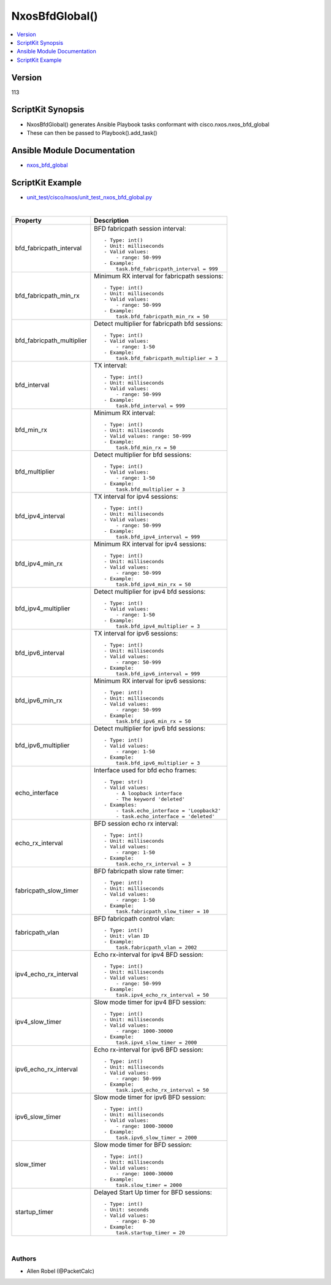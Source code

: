 ***********************************
NxosBfdGlobal()
***********************************

.. contents::
   :local:
   :depth: 1

Version
-------
113

ScriptKit Synopsis
------------------
- NxosBfdGlobal() generates Ansible Playbook tasks conformant with cisco.nxos.nxos_bfd_global
- These can then be passed to Playbook().add_task()

Ansible Module Documentation
----------------------------
- `nxos_bfd_global <https://github.com/ansible-collections/cisco.nxos/blob/main/docs/cisco.nxos.nxos_bfd_global_module.rst>`_

ScriptKit Example
-----------------
- `unit_test/cisco/nxos/unit_test_nxos_bfd_global.py <https://github.com/allenrobel/ask/blob/main/unit_test/cisco/nxos/unit_test_nxos_bfd_global.py>`_


|

============================    ==============================================
Property                        Description
============================    ==============================================
bfd_fabricpath_interval         BFD fabricpath session interval::

                                    - Type: int()
                                    - Unit: milliseconds
                                    - Valid values:
                                        - range: 50-999
                                    - Example:
                                        task.bfd_fabricpath_interval = 999

bfd_fabricpath_min_rx           Minimum RX interval for fabricpath sessions::

                                    - Type: int()
                                    - Unit: milliseconds
                                    - Valid values:
                                        - range: 50-999
                                    - Example:
                                        task.bfd_fabricpath_min_rx = 50


bfd_fabricpath_multiplier       Detect multiplier for fabricpath bfd sessions::

                                    - Type: int()
                                    - Valid values:
                                        - range: 1-50
                                    - Example:
                                        task.bfd_fabricpath_multiplier = 3

bfd_interval                    TX interval::

                                    - Type: int()
                                    - Unit: milliseconds
                                    - Valid values:
                                        - range: 50-999  
                                    - Example:
                                        task.bfd_interval = 999

bfd_min_rx                      Minimum RX interval::

                                    - Type: int()
                                    - Unit: milliseconds
                                    - Valid values: range: 50-999  
                                    - Example:
                                        task.bfd_min_rx = 50

bfd_multiplier                  Detect multiplier for bfd sessions::

                                    - Type: int()
                                    - Valid values:
                                        - range: 1-50
                                    - Example:
                                        task.bfd_multiplier = 3

bfd_ipv4_interval               TX interval for ipv4 sessions::

                                    - Type: int()
                                    - Unit: milliseconds
                                    - Valid values:
                                        - range: 50-999  
                                    - Example:
                                        task.bfd_ipv4_interval = 999

bfd_ipv4_min_rx                 Minimum RX interval for ipv4 sessions::

                                    - Type: int()
                                    - Unit: milliseconds
                                    - Valid values:
                                        - range: 50-999  
                                    - Example:
                                        task.bfd_ipv4_min_rx = 50

bfd_ipv4_multiplier             Detect multiplier for ipv4 bfd sessions::

                                    - Type: int()
                                    - Valid values:
                                        - range: 1-50
                                    - Example:
                                        task.bfd_ipv4_multiplier = 3

bfd_ipv6_interval               TX interval for ipv6 sessions::

                                    - Type: int()
                                    - Unit: milliseconds
                                    - Valid values:
                                        - range: 50-999  
                                    - Example:
                                        task.bfd_ipv6_interval = 999

bfd_ipv6_min_rx                 Minimum RX interval for ipv6 sessions::

                                    - Type: int()
                                    - Unit: milliseconds
                                    - Valid values:
                                        - range: 50-999  
                                    - Example:
                                        task.bfd_ipv6_min_rx = 50

bfd_ipv6_multiplier             Detect multiplier for ipv6 bfd sessions::

                                    - Type: int()
                                    - Valid values:
                                        - range: 1-50
                                    - Example:
                                        task.bfd_ipv6_multiplier = 3

echo_interface                  Interface used for bfd echo frames::

                                    - Type: str()
                                    - Valid values:
                                        - A loopback interface
                                        - The keyword 'deleted'
                                    - Examples:
                                        - task.echo_interface = 'Loopback2'
                                        - task.echo_interface = 'deleted'

echo_rx_interval                BFD session echo rx interval::

                                    - Type: int()
                                    - Unit: milliseconds
                                    - Valid values:
                                        - range: 1-50
                                    - Example:
                                        task.echo_rx_interval = 3

fabricpath_slow_timer           BFD fabricpath slow rate timer::

                                    - Type: int()
                                    - Unit: milliseconds
                                    - Valid values:
                                        - range: 1-50
                                    - Example:
                                        task.fabricpath_slow_timer = 10

fabricpath_vlan                 BFD fabricpath control vlan::

                                    - Type: int()
                                    - Unit: vlan ID
                                    - Example:
                                        task.fabricpath_vlan = 2002

ipv4_echo_rx_interval           Echo rx-interval for ipv4 BFD session::

                                    - Type: int()
                                    - Unit: milliseconds
                                    - Valid values:
                                        - range: 50-999
                                    - Example:
                                        task.ipv4_echo_rx_interval = 50

ipv4_slow_timer                 Slow mode timer for ipv4 BFD session::

                                    - Type: int()
                                    - Unit: milliseconds
                                    - Valid values:
                                        - range: 1000-30000
                                    - Example:
                                        task.ipv4_slow_timer = 2000

ipv6_echo_rx_interval           Echo rx-interval for ipv6 BFD session::

                                    - Type: int()
                                    - Unit: milliseconds
                                    - Valid values:
                                        - range: 50-999
                                    - Example:
                                        task.ipv6_echo_rx_interval = 50

ipv6_slow_timer                 Slow mode timer for ipv6 BFD session::

                                    - Type: int()
                                    - Unit: milliseconds
                                    - Valid values:
                                        - range: 1000-30000
                                    - Example:
                                        task.ipv6_slow_timer = 2000

slow_timer                      Slow mode timer for BFD session::

                                    - Type: int()
                                    - Unit: milliseconds
                                    - Valid values:
                                        - range: 1000-30000
                                    - Example:
                                        task.slow_timer = 2000

startup_timer                   Delayed Start Up timer for BFD sessions::

                                    - Type: int()
                                    - Unit: seconds
                                    - Valid values:
                                        - range: 0-30
                                    - Example:
                                        task.startup_timer = 20

============================    ==============================================

|

Authors
~~~~~~~

- Allen Robel (@PacketCalc)

